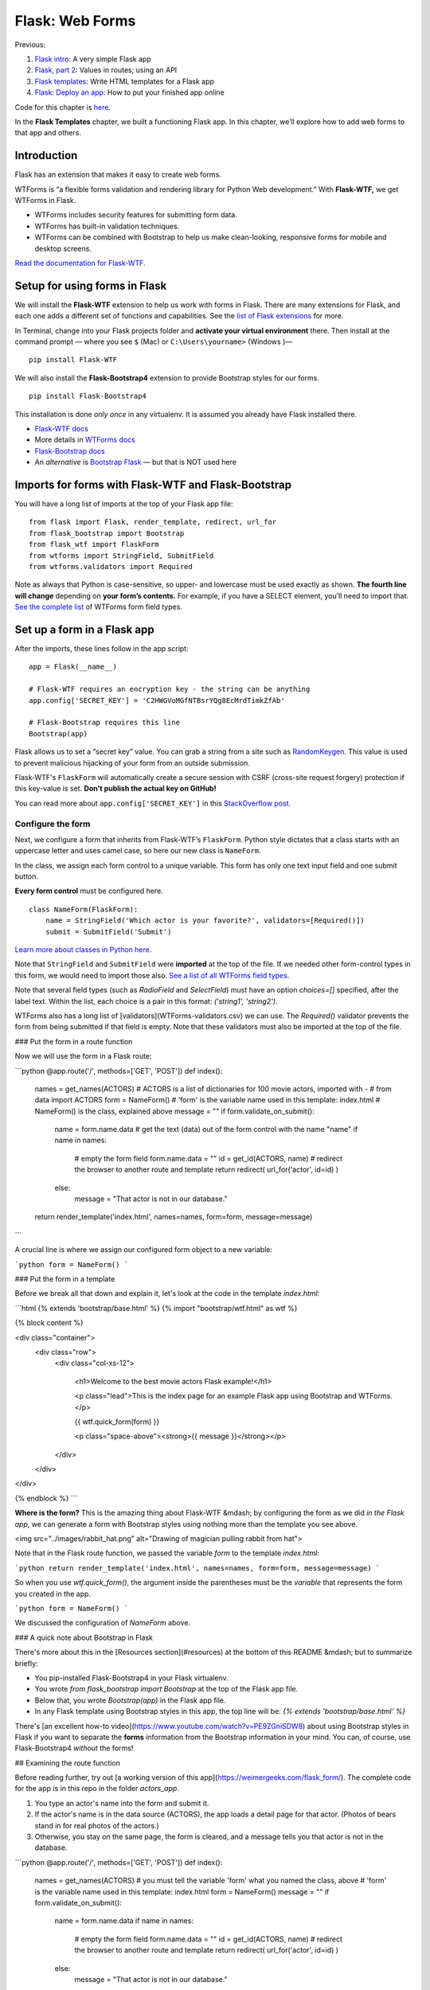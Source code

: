Flask: Web Forms
================

Previous:

1. `Flask intro <flask.html>`_: A very simple Flask app

2. `Flask, part 2 <flask2.html>`_: Values in routes; using an API

3. `Flask templates <flask3.html>`_: Write HTML templates for a Flask app

4. `Flask: Deploy an app <flask_deploy.html>`_: How to put your finished app online

Code for this chapter is `here <https://github.com/macloo/python-adv-web-apps/tree/master/python_code_examples/flask>`_.

In the **Flask Templates** chapter, we built a functioning Flask app. In this chapter, we’ll explore how to add web forms to that app and others.


Introduction
------------

Flask has an extension that makes it easy to create web forms.

WTForms is “a flexible forms validation and rendering library for Python Web development.” With **Flask-WTF,** we get WTForms in Flask.

* WTForms includes security features for submitting form data.
* WTForms has built-in validation techniques.
* WTForms can be combined with Bootstrap to help us make clean-looking, responsive forms for mobile and desktop screens.

`Read the documentation for Flask-WTF. <https://flask-wtf.readthedocs.io/en/stable/>`_


Setup for using forms in Flask
------------------------------

We will install the **Flask-WTF** extension to help us work with forms in Flask. There are many extensions for Flask, and each one adds a different set of functions and capabilities. See the `list of Flask extensions <https://flask.palletsprojects.com/en/1.1.x/extensions/>`_ for more.

In Terminal, change into your Flask projects folder and **activate your virtual environment** there. Then install at the command prompt — where you see ``$`` (Mac) or ``C:\Users\yourname>`` (Windows )— ::

    pip install Flask-WTF

We will also install the **Flask-Bootstrap4** extension to provide Bootstrap styles for our forms. ::

    pip install Flask-Bootstrap4

This installation is done *only once* in any virtualenv. It is assumed you already have Flask installed there.

* `Flask-WTF docs <https://flask-wtf.readthedocs.io/en/stable/>`_
* More details in `WTForms docs <https://wtforms.readthedocs.io/en/stable/>`_
* `Flask-Bootstrap docs <https://pythonhosted.org/Flask-Bootstrap/>`_
* An *alternative* is `Bootstrap Flask <https://bootstrap-flask.readthedocs.io/en/latest/>`_ — but that is NOT used here


Imports for forms with Flask-WTF and Flask-Bootstrap
----------------------------------------------------

You will have a long list of imports at the top of your Flask app file: ::

    from flask import Flask, render_template, redirect, url_for
    from flask_bootstrap import Bootstrap
    from flask_wtf import FlaskForm
    from wtforms import StringField, SubmitField
    from wtforms.validators import Required

Note as always that Python is case-sensitive, so upper- and lowercase must be used exactly as shown. **The fourth line will change** depending on **your form’s contents.** For example, if you have a SELECT element, you’ll need to import that. `See the complete list <WTForms-field-types.csv>`_ of WTForms form field types.

Set up a form in a Flask app
----------------------------

After the imports, these lines follow in the app script: ::


    app = Flask(__name__)

    # Flask-WTF requires an encryption key - the string can be anything
    app.config['SECRET_KEY'] = 'C2HWGVoMGfNTBsrYQg8EcMrdTimkZfAb'

    # Flask-Bootstrap requires this line
    Bootstrap(app)


Flask allows us to set a “secret key” value. You can grab a string from a site such as `RandomKeygen <https://randomkeygen.com/>`_. This value is used to prevent malicious hijacking of your form from an outside submission.

Flask-WTF's ``FlaskForm`` will automatically create a secure session with CSRF (cross-site request forgery) protection if this key-value is set. **Don't publish the actual key on GitHub!**

You can read more about ``app.config['SECRET_KEY']`` in this `StackOverflow post <https://stackoverflow.com/questions/22463939/demystify-flask-app-secret-key>`_.

Configure the form
++++++++++++++++++

Next, we configure a form that inherits from Flask-WTF’s ``FlaskForm``. Python style dictates that a class starts with an uppercase letter and uses camel case, so here our new class is ``NameForm``.

In the class, we assign each form control to a unique variable. This form has only one text input field and one submit button.

**Every form control** must be configured here. ::


    class NameForm(FlaskForm):
        name = StringField('Which actor is your favorite?', validators=[Required()])
        submit = SubmitField('Submit')


`Learn more about classes in Python here. <https://docs.python.org/3/tutorial/classes.html#a-first-look-at-classes>`_

Note that ``StringField`` and ``SubmitField`` were **imported** at the top of the file. If we needed other form-control types in this form, we would need to import those also. `See a list of all WTForms field types. <WTForms-field-types.csv>`_

Note that several field types (such as `RadioField` and `SelectField`) must have an option `choices=[]` specified, after the label text. Within the list, each choice is a pair in this format: `('string1', 'string2')`.

WTForms also has a long list of [validators](WTForms-validators.csv) we can use. The `Required()` validator prevents the form from being submitted if that field is empty. Note that these validators must also be imported at the top of the file.

### Put the form in a route function

Now we will use the form in a Flask route:

```python
@app.route('/', methods=['GET', 'POST'])
def index():
    names = get_names(ACTORS)
    # ACTORS is a list of dictionaries for 100 movie actors, imported with -
    # from data import ACTORS
    form = NameForm()
    # 'form' is the variable name used in this template: index.html
    # NameForm() is the class, explained above
    message = ""
    if form.validate_on_submit():
        name = form.name.data
        # get the text (data) out of the form control with the name "name"
        if name in names:
            # empty the form field
            form.name.data = ""
            id = get_id(ACTORS, name)
            # redirect the browser to another route and template
            return redirect( url_for('actor', id=id) )
        else:
            message = "That actor is not in our database."
    return render_template('index.html', names=names, form=form, message=message)
```

A crucial line is where we assign our configured form object to a new variable:

```python
form = NameForm()
```

### Put the form in a template

Before we break all that down and explain it, let's look at the code in the template *index.html*:

```html
{% extends 'bootstrap/base.html' %}
{% import "bootstrap/wtf.html" as wtf %}

{% block content %}

<div class="container">
  <div class="row">
    <div class="col-xs-12">

      <h1>Welcome to the best movie actors Flask example!</h1>

      <p class="lead">This is the index page for an example Flask app using Bootstrap and WTForms.</p>

      {{ wtf.quick_form(form) }}

      <p class="space-above"><strong>{{ message }}</strong></p>

    </div>
  </div>
</div>

{% endblock %}
```

**Where is the form?** This is the amazing thing about Flask-WTF &mdash; by configuring the form as we did *in the Flask app,* we can generate a form with Bootstrap styles using nothing more than the template you see above.

<img src="../images/rabbit_hat.png" alt="Drawing of magician pulling rabbit from hat">

Note that in the Flask route function, we passed the variable `form` to the template *index.html*:

```python
return render_template('index.html', names=names, form=form, message=message)
```

So when you use `wtf.quick_form()`, the argument inside the parentheses must be the *variable* that represents the form you created in the app.

```python
form = NameForm()
```

We discussed the configuration of `NameForm` above.

### A quick note about Bootstrap in Flask

There's more about this in the [Resources section](#resources) at the bottom of this README &mdash; but to summarize briefly:

* You pip-installed Flask-Bootstrap4 in your Flask virtualenv.
* You wrote `from flask_bootstrap import Bootstrap` at the top of the Flask app file.
* Below that, you wrote `Bootstrap(app)` in the Flask app file.
* In any Flask template using Bootstrap styles in this app, the top line will be: `{% extends 'bootstrap/base.html' %}`

There's [an excellent how-to video](https://www.youtube.com/watch?v=PE9ZGniSDW8) about using Bootstrap styles in Flask if you want to separate the **forms** information from the Bootstrap information in your mind. You can, of course, use Flask-Bootstrap4 *without* the forms!

## Examining the route function

Before reading further, try out [a working version of this app](https://weimergeeks.com/flask_form/). The complete code for the app is in this repo in the folder *actors_app*.

1. You type an actor's name into the form and submit it.
2. If the actor's name is in the data source (ACTORS), the app loads a detail page for that actor. (Photos of bears stand in for real photos of the actors.)
3. Otherwise, you stay on the same page, the form is cleared, and a message tells you that actor is not in the database.

```python
@app.route('/', methods=['GET', 'POST'])
def index():
    names = get_names(ACTORS)
    # you must tell the variable 'form' what you named the class, above
    # 'form' is the variable name used in this template: index.html
    form = NameForm()
    message = ""
    if form.validate_on_submit():
        name = form.name.data
        if name in names:
            # empty the form field
            form.name.data = ""
            id = get_id(ACTORS, name)
            # redirect the browser to another route and template
            return redirect( url_for('actor', id=id) )
        else:
            message = "That actor is not in our database."
    return render_template('index.html', names=names, form=form, message=message)
```

First we have the route, as usual, but with a new addition for handling form data: `methods`.

```python
@app.route('/', methods=['GET', 'POST'])
```

Every HTML form has two possible methods, `GET` and `POST`. `GET` simply requests a response from the server. `POST`, however, sends a request **with data attached** in the body of the request; this is the way most forms are submitted.

This route needs to use both methods because when we simply open the page, no form was submitted, and we're opening it with `GET`. When we submit the form, this same page is opened with `POST` if the actor's name (the form data) was not found.

```python
def index():
    names = get_names(ACTORS)
```

At the start of the route function, we get the data source for this app. It happens to be in a list named `ACTORS`, and we get just the names by running a function, `get_names()`.

```python
form = NameForm()
message = ""
```

We assign the previously configured form object, `NameForm()`, to a new variable, `form`.

We create a new, empty variable, `message`.

```python
if form.validate_on_submit():
    name = form.name.data
```

`validate_on_submit()` is a built-in WTForms function, called on `form` (our variable). **If it returns True,** the following commands and statements in the block will run. If not, the form is simply not submitted, and invalid fields are flagged. It will return True if the form was filled in and submitted.

`form.name.data` is the contents of the text input field represented by `name`. Perhaps we should review how we configured the form:

```python
class NameForm(FlaskForm):
    name = StringField('Which actor is your favorite?', validators=[Required()])
    submit = SubmitField('Submit')
```

That `name` is the `name` in `form.name.data` &mdash; the contents of which we will now store in a new variable, `name`. To put it another way: `name` now contains whatever the user typed into the text input field.

```python
if name in names:
    # empty the form field
    form.name.data = ""
    id = get_id(ACTORS, name)
    # redirect the browser to another route and template
    return redirect( url_for('actor', id=id) )
else:
    message = "That actor is not in our database."
```

This if-statement is specific to this app. It checks whether the `name` (that was typed into the form) matches any name in the list `names`. If not, we jump down to `else` and text is put into the variable `message`. If `name` DOES match, we clear out the form, run a function called `get_id()`, and &mdash; **important!** &mdash; open a *different route* in this app:

```python
return redirect( url_for('actor', id=id) )
```

Thus `redirect( url_for('actor', id=id) )` is calling a different route here in the same Flask app script. [See lines 46-55 here.](actors_app/actors.py)

As far as **using forms with Flask** is concerned, you don't need to worry about the actors and their ids, etc. What is important is that the route function can be used to *evaluate the data sent from the form.* We check to see whether it matched any of the actors in a list, and *a different response* will be sent based on match or no match.

You could do *any* of the things that are typically done with HTML forms &mdash; handle usernames and passwords, write new data to a database, create a quiz, etc.

The final line in the route function calls the template *index.html* and passes three variables to it:

```python
return render_template('index.html', names=names, form=form, message=message)
```

## Conclusion

**Flask-WTF** provides convenient methods for working with forms in Flask. Forms can be built easily and also processed easily, with a minimum of code.

Adding **Flask-Bootstrap** ensures that we can build mobile-friendly forms with a minimum amount of effort.

Note that it is possible to build a customized form layout using Bootstrap 4 styles in a Flask template, or to build a custom form with no Bootstrap styles. In either case, you cannot use `{{ wtf.quick_form(form) }}` but would instead write out all the form code in your Flask template as you would in a normal HTML file. To take advantage of WTForms, you would still  create the form class with `FlaskForm` in the same way as shown above.

**IMPORTANT:** Note that you are using Bootstrap 4 if you installed with `pip3 install Flask-Bootstrap4`. In early 2018, Bootstrap 4 replaced Bootstrap 3. The differences are significant; names and usage of styles have changed. Refer to the [Bootstrap 4 documentation](https://getbootstrap.com/docs/4.3/layout/grid/) for correct usage of Bootstrap styles.

## Resources

* [Sending form data](https://developer.mozilla.org/en-US/docs/Learn/HTML/Forms/Sending_and_retrieving_form_data) &mdash; how web browsers interact with servers; request/response

* [Flask-WTF documentation](http://flask.pocoo.org/docs/1.0/patterns/wtforms/)

* [Complete WTForms documentation](https://wtforms.readthedocs.io/en/stable/)

* [Flask-Bootstrap documentation](https://pythonhosted.org/Flask-Bootstrap/)

* [About Flask-Bootstrap templates](https://pythonhosted.org/Flask-Bootstrap/basic-usage.html#templates)

If you want to view the Bootstrap templates installed by Flask-Bootstrap, here's how:

<img src="../images/location-flask-bootstrap.png" alt="Location of Flask-Bootstrap">

<img src="../images/flask-bootstrap-templates.png" alt="Flask-Bootstrap template files" width=350>

By viewing *base.html* in *templates/bootstrap,* you can find the Jinja2 directives that surround the HEAD, list of attached CSS files, footer area, etc. You can then use those directives in your own templates for finer control. Or just [see the "Templates" section here for examples](https://pythonhosted.org/Flask-Bootstrap/basic-usage.html) of how to set up a Flask template that uses Bootstrap.

.
